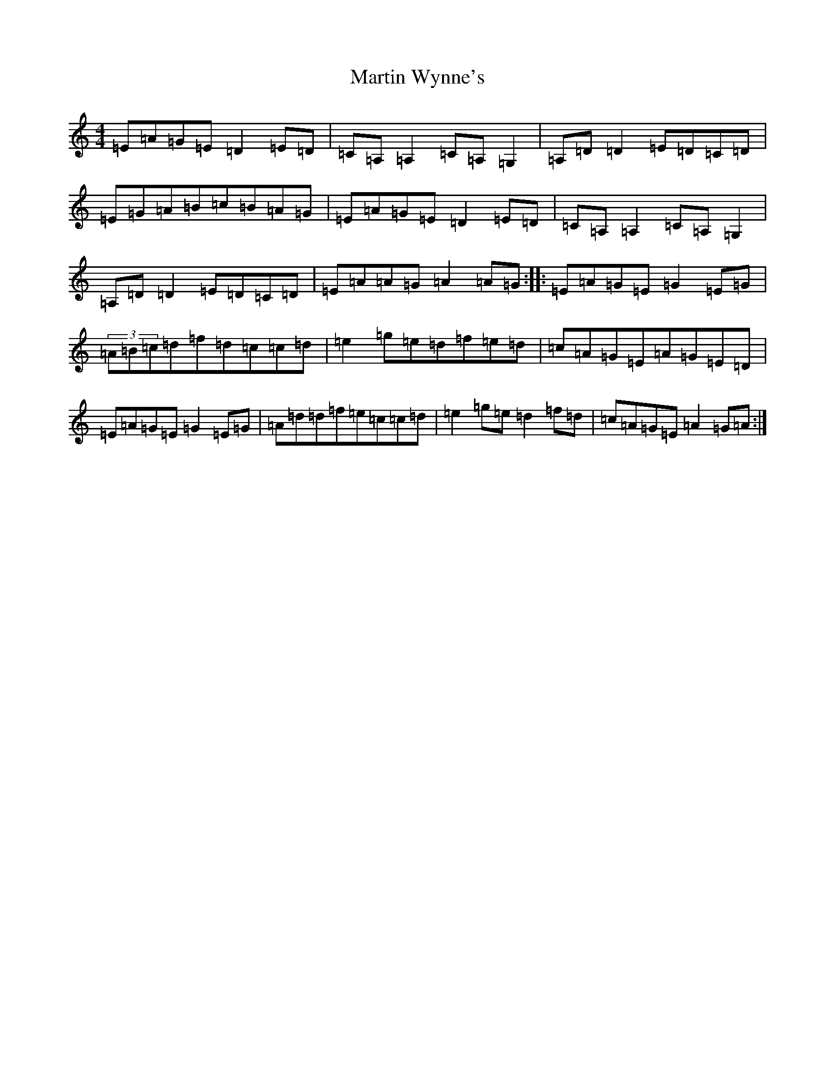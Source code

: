 X: 13553
T: Martin Wynne's
S: https://thesession.org/tunes/359#setting359
Z: D Major
R: reel
M: 4/4
L: 1/8
K: C Major
=E=A=G=E=D2=E=D|=C=A,=A,2=C=A,=G,2|=A,=D=D2=E=D=C=D|=E=G=A=B=c=B=A=G|=E=A=G=E=D2=E=D|=C=A,=A,2=C=A,=G,2|=A,=D=D2=E=D=C=D|=E=A=A=G=A2=A=G:||:=E=A=G=E=G2=E=G|(3=A=B=c=d=f=d=c=c=d|=e2=g=e=d=f=e=d|=c=A=G=E=A=G=E=D|=E=A=G=E=G2=E=G|=A=d=d=f=e=c=c=d|=e2=g=e=d2=f=d|=c=A=G=E=A2=G=A:|